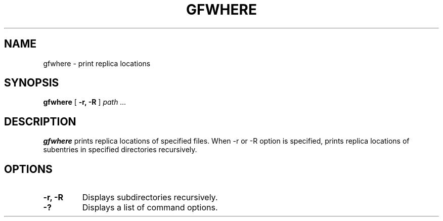 .\" This manpage has been automatically generated by docbook2man 
.\" from a DocBook document.  This tool can be found at:
.\" <http://shell.ipoline.com/~elmert/comp/docbook2X/> 
.\" Please send any bug reports, improvements, comments, patches, 
.\" etc. to Steve Cheng <steve@ggi-project.org>.
.TH "GFWHERE" "1" "14 May 2008" "Gfarm" ""

.SH NAME
gfwhere \- print replica locations
.SH SYNOPSIS

\fBgfwhere\fR [ \fB-r, -R\fR ] \fB\fIpath\fB\fR\fI ...\fR

.SH "DESCRIPTION"
.PP
\fBgfwhere\fR prints replica locations of specified
files.  When -r or -R option is specified, prints replica locations of
subentries in specified directories recursively.
.SH "OPTIONS"
.TP
\fB-r, -R\fR
Displays subdirectories recursively.
.TP
\fB-?\fR
Displays a list of command options.
